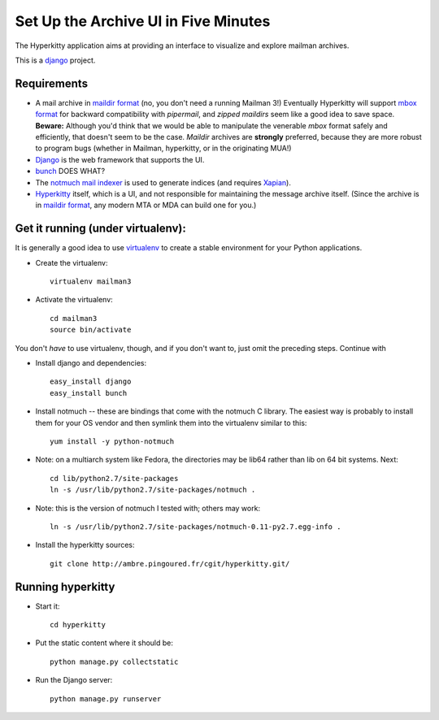 Set Up the Archive UI in Five Minutes
=====================================

The Hyperkitty application aims at providing an interface to visualize
and explore mailman archives.

This is a `django`_ project.

Requirements
------------

- A mail archive in `maildir format`_ (no, you don't need a running
  Mailman 3!)  Eventually Hyperkitty will support `mbox format`_ for
  backward compatibility with *pipermail*, and *zipped maildirs* seem
  like a good idea to save space.  **Beware:** Although you'd think
  that we would be able to manipulate the venerable *mbox* format
  safely and efficiently, that doesn't seem to be the case.  *Maildir*
  archives are **strongly** preferred, because they are more robust to
  program bugs (whether in Mailman, hyperkitty, or in the originating
  MUA!)
- `Django`_ is the web framework that supports the UI.
- `bunch`_ DOES WHAT?
- The `notmuch mail indexer`_ is used to generate indices (and
  requires `Xapian`_).
- `Hyperkitty`_ itself, which is a UI, and not responsible for
  maintaining the message archive itself.  (Since the archive is in
  `maildir format`_, any modern MTA or MDA can build one for you.)


Get it running (under virtualenv):
----------------------------------

It is generally a good idea to use `virtualenv`_ to create a stable
environment for your Python applications.

- Create the virtualenv::

    virtualenv mailman3

- Activate the virtualenv::

    cd mailman3
    source bin/activate

You don't *have* to use virtualenv, though, and if you don't want to,
just omit the preceding steps.  Continue with

- Install django and dependencies::

    easy_install django
    easy_install bunch

- Install notmuch -- these are bindings that come with the notmuch C library.
  The easiest way is probably to install them for your OS vendor and then
  symlink them into the virtualenv similar to this::

    yum install -y python-notmuch

- Note: on a multiarch system like Fedora, the directories may be lib64 rather
  than lib on 64 bit systems.  Next::

    cd lib/python2.7/site-packages
    ln -s /usr/lib/python2.7/site-packages/notmuch .

- Note: this is the version of notmuch I tested with; others may work::

    ln -s /usr/lib/python2.7/site-packages/notmuch-0.11-py2.7.egg-info .

- Install the hyperkitty sources::

    git clone http://ambre.pingoured.fr/cgit/hyperkitty.git/

Running hyperkitty
------------------

- Start it::

    cd hyperkitty

- Put the static content where it should be::

    python manage.py collectstatic

- Run the Django server::

    python manage.py runserver


.. _`hyperkitty`: https://launchpad.net/hyperkitty
.. _`Django`: http://djangoproject.org/
.. _`notmuch mail indexer`: http://notmuchmail.org
.. _`bunch`: http://pypi.python.org/pypi/bunch
.. _`Xapian`: PLEASE-REPORT-MISSING-URL
.. _`maildir format`: PLEASE-REPORT-MISSING-URL
.. _`mbox format`: PLEASE-REPORT-MISSING-URL
.. _`virtualenv`: PLEASE-REPORT-MISSING-URL
